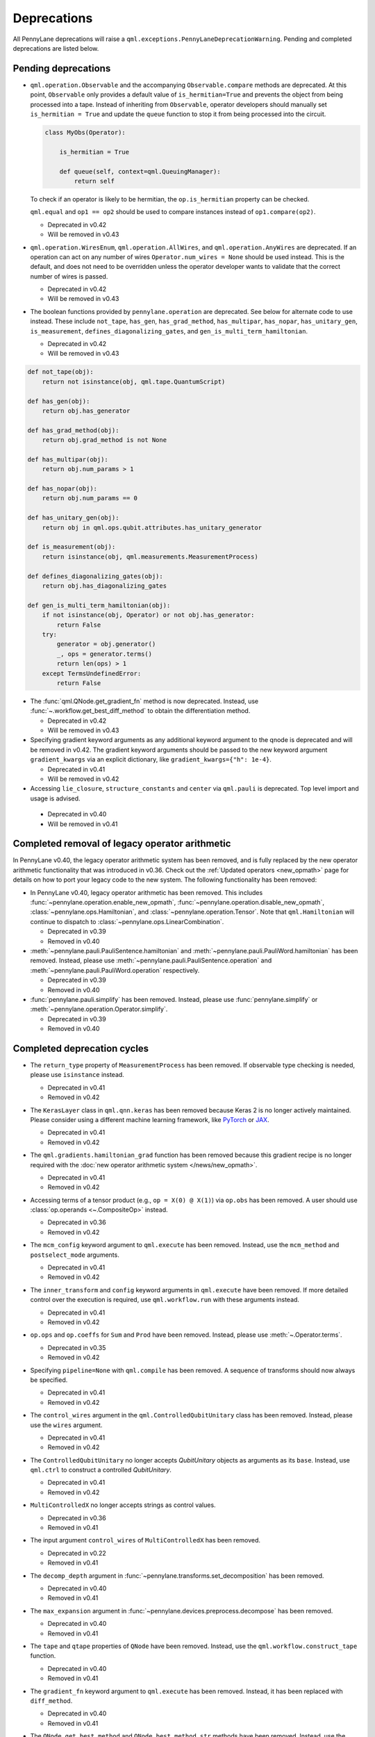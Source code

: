 .. _deprecations:

Deprecations
============

All PennyLane deprecations will raise a ``qml.exceptions.PennyLaneDeprecationWarning``. Pending and completed
deprecations are listed below.

Pending deprecations
--------------------

* ``qml.operation.Observable`` and the accompanying ``Observable.compare`` methods are deprecated. At this point, ``Observable`` only
  provides a default value of ``is_hermitian=True`` and prevents the object from being processed into a tape. Instead of inheriting from
  ``Observable``, operator developers should manually set ``is_hermitian = True`` and update the ``queue`` function to stop it from being
  processed into the circuit.

  .. code-block:: python

      class MyObs(Operator):
      
          is_hermitian = True

          def queue(self, context=qml.QueuingManager):
              return self

  To check if an operator is likely to be hermitian, the ``op.is_hermitian`` property can be checked.

  ``qml.equal`` and ``op1 == op2`` should be used to compare instances instead of ``op1.compare(op2)``.

  - Deprecated in v0.42
  - Will be removed in v0.43

* ``qml.operation.WiresEnum``, ``qml.operation.AllWires``, and ``qml.operation.AnyWires`` are deprecated. If an operation can act
  on any number of wires ``Operator.num_wires = None`` should be used instead. This is the default, and does not need
  to be overridden unless the operator developer wants to validate that the correct number of wires is passed.

  - Deprecated in v0.42
  - Will be removed in v0.43

* The boolean functions provided by ``pennylane.operation`` are deprecated. See below for alternate code to
  use instead.
  These include ``not_tape``, ``has_gen``, ``has_grad_method``,  ``has_multipar``, ``has_nopar``, ``has_unitary_gen``,
  ``is_measurement``, ``defines_diagonalizing_gates``, and ``gen_is_multi_term_hamiltonian``.

  - Deprecated in v0.42
  - Will be removed in v0.43

.. code-block:: python

    def not_tape(obj):
        return not isinstance(obj, qml.tape.QuantumScript)

    def has_gen(obj):
        return obj.has_generator

    def has_grad_method(obj):
        return obj.grad_method is not None

    def has_multipar(obj):
        return obj.num_params > 1

    def has_nopar(obj):
        return obj.num_params == 0

    def has_unitary_gen(obj):
        return obj in qml.ops.qubit.attributes.has_unitary_generator

    def is_measurement(obj):
        return isinstance(obj, qml.measurements.MeasurementProcess)

    def defines_diagonalizing_gates(obj):
        return obj.has_diagonalizing_gates

    def gen_is_multi_term_hamiltonian(obj):
        if not isinstance(obj, Operator) or not obj.has_generator:
            return False
        try:
            generator = obj.generator()
            _, ops = generator.terms() 
            return len(ops) > 1
        except TermsUndefinedError:
            return False

* The :func:`qml.QNode.get_gradient_fn` method is now deprecated. Instead, use :func:`~.workflow.get_best_diff_method` to obtain the differentiation method.

  - Deprecated in v0.42
  - Will be removed in v0.43

* Specifying gradient keyword arguments as any additional keyword argument to the qnode is deprecated
  and will be removed in v0.42.  The gradient keyword arguments should be passed to the new
  keyword argument ``gradient_kwargs`` via an explicit dictionary, like ``gradient_kwargs={"h": 1e-4}``.

  - Deprecated in v0.41
  - Will be removed in v0.42

* Accessing ``lie_closure``, ``structure_constants`` and ``center`` via ``qml.pauli`` is deprecated. Top level import and usage is advised.

 - Deprecated in v0.40
 - Will be removed in v0.41

Completed removal of legacy operator arithmetic
-----------------------------------------------

In PennyLane v0.40, the legacy operator arithmetic system has been removed, and is fully replaced by the new
operator arithmetic functionality that was introduced in v0.36. Check out the :ref:`Updated operators <new_opmath>` page
for details on how to port your legacy code to the new system. The following functionality has been removed:

* In PennyLane v0.40, legacy operator arithmetic has been removed. This includes :func:`~pennylane.operation.enable_new_opmath`,
  :func:`~pennylane.operation.disable_new_opmath`, :class:`~pennylane.ops.Hamiltonian`, and :class:`~pennylane.operation.Tensor`. Note
  that ``qml.Hamiltonian`` will continue to dispatch to :class:`~pennylane.ops.LinearCombination`.

  - Deprecated in v0.39
  - Removed in v0.40

* :meth:`~pennylane.pauli.PauliSentence.hamiltonian` and :meth:`~pennylane.pauli.PauliWord.hamiltonian` has been removed. Instead, please use
  :meth:`~pennylane.pauli.PauliSentence.operation` and :meth:`~pennylane.pauli.PauliWord.operation` respectively.

  - Deprecated in v0.39
  - Removed in v0.40

* :func:`pennylane.pauli.simplify` has been removed. Instead, please use :func:`pennylane.simplify` or :meth:`~pennylane.operation.Operator.simplify`.

  - Deprecated in v0.39
  - Removed in v0.40

Completed deprecation cycles
----------------------------

* The ``return_type`` property of ``MeasurementProcess`` has been removed.
  If observable type checking is needed, please use ``isinstance`` instead.

  - Deprecated in v0.41
  - Removed in v0.42

* The ``KerasLayer`` class in ``qml.qnn.keras`` has been removed because Keras 2 is no longer actively maintained.
  Please consider using a different machine learning framework, like `PyTorch <demos/tutorial_qnn_module_torch>`_ 
  or `JAX <demos/tutorial_How_to_optimize_QML_model_using_JAX_and_Optax>`_.

  - Deprecated in v0.41
  - Removed in v0.42

* The ``qml.gradients.hamiltonian_grad`` function has been removed because this gradient recipe is no
  longer required with the :doc:`new operator arithmetic system </news/new_opmath>`.

  - Deprecated in v0.41
  - Removed in v0.42

* Accessing terms of a tensor product (e.g., ``op = X(0) @ X(1)``) via ``op.obs`` has been removed.
  A user should use :class:`op.operands <~.CompositeOp>` instead.

  - Deprecated in v0.36
  - Removed in v0.42

* The ``mcm_config`` keyword argument to ``qml.execute`` has been removed.
  Instead, use the ``mcm_method`` and ``postselect_mode`` arguments.

  - Deprecated in v0.41
  - Removed in v0.42

* The ``inner_transform`` and ``config`` keyword arguments in ``qml.execute`` have been removed.
  If more detailed control over the execution is required, use ``qml.workflow.run`` with these arguments instead.
  
  - Deprecated in v0.41
  - Removed in v0.42

* ``op.ops`` and ``op.coeffs`` for ``Sum`` and ``Prod`` have been removed. Instead, please use
  :meth:`~.Operator.terms`.

  - Deprecated in v0.35
  - Removed in v0.42

* Specifying ``pipeline=None`` with ``qml.compile`` has been removed. 
  A sequence of transforms should now always be specified.

  - Deprecated in v0.41
  - Removed in v0.42

* The ``control_wires`` argument in the ``qml.ControlledQubitUnitary`` class has been removed. 
  Instead, please use the ``wires`` argument.

  - Deprecated in v0.41
  - Removed in v0.42

* The ``ControlledQubitUnitary`` no longer accepts `QubitUnitary` objects as arguments as its ``base``. 
  Instead, use ``qml.ctrl`` to construct a controlled `QubitUnitary`.

  - Deprecated in v0.41
  - Removed in v0.42  

* ``MultiControlledX`` no longer accepts strings as control values.

  - Deprecated in v0.36
  - Removed in v0.41

* The input argument ``control_wires`` of ``MultiControlledX`` has been removed.

  - Deprecated in v0.22
  - Removed in v0.41

* The ``decomp_depth`` argument in :func:`~pennylane.transforms.set_decomposition` has been removed. 

  - Deprecated in v0.40
  - Removed in v0.41

* The ``max_expansion`` argument in :func:`~pennylane.devices.preprocess.decompose` has been removed. 

  - Deprecated in v0.40
  - Removed in v0.41

* The ``tape`` and ``qtape`` properties of ``QNode`` have been removed. 
  Instead, use the ``qml.workflow.construct_tape`` function.
  
  - Deprecated in v0.40
  - Removed in v0.41

* The ``gradient_fn`` keyword argument to ``qml.execute`` has been removed. Instead, it has been replaced with ``diff_method``.

  - Deprecated in v0.40
  - Removed in v0.41

* The ``QNode.get_best_method`` and ``QNode.best_method_str`` methods have been removed. 
  Instead, use the ``qml.workflow.get_best_diff_method`` function. 
  
  - Deprecated in v0.40
  - Removed in v0.41

* The ``output_dim`` property of ``qml.tape.QuantumScript`` has been removed. Instead, use method ``shape`` of ``QuantumScript`` or ``MeasurementProcess`` to get the same information.

  - Deprecated in v0.40
  - Removed in v0.41

* The ``qml.qsvt_legacy`` function has been removed.
  Instead, use ``qml.qsvt``. The new functionality takes an input polynomial instead of angles.

  - Deprecated in v0.40
  - Removed in v0.41

* The ``qml.qinfo`` module has been removed. Please see the respective functions in the ``qml.math`` and ``qml.measurements``
  modules instead.

  - Deprecated in v0.39
  - Removed in v0.40

* Top level access to ``Device``, ``QubitDevice``, and ``QutritDevice`` have been removed. Instead, they
  are available as ``qml.devices.LegacyDevice``, ``qml.devices.QubitDevice``, and ``qml.devices.QutritDevice``
  respectively.

  - Deprecated in v0.39
  - Removed in v0.40

* The :class:`~pennylane.BasisStatePreparation` template has been removed.
  Instead, use :class:`~pennylane.BasisState`.

  - Deprecated in v0.39
  - Removed in v0.40
  

* The ``qml.QubitStateVector`` template has been removed. Instead, use :class:`~pennylane.StatePrep`.

  - Deprecated in v0.39
  - Removed in v0.40

* ``qml.broadcast`` has been removed. Users should use ``for`` loops instead.

  - Deprecated in v0.39
  - Removed in v0.40

* The ``max_expansion`` argument for :func:`~pennylane.transforms.decompositions.clifford_t_decomposition`
  has been removed.

  - Deprecated in v0.39
  - Removed in v0.40

* The ``'ancilla'`` argument for :func:`~pennylane.iterative_qpe` has been removed. Instead, use the ``'aux_wire'``
  argument.

  - Deprecated in v0.39
  - Removed in v0.40
  
* The ``expand_depth`` argument for :func:`~pennylane.transforms.compile` has been removed.

  - Deprecated in v0.39
  - Removed in v0.40

* The ``qml.workflow.set_shots`` helper function has been removed. We no longer interact with the legacy device interface in our code.
  Instead, shots should be specified on the tape, and the device should use these shots.

  - Deprecated in v0.38
  - Removed in v0.40

* ``QNode.gradient_fn`` is removed. Please use ``QNode.diff_method`` instead. ``QNode.get_gradient_fn`` can also be used to
  process the diff method.

  - Deprecated in v0.39
  - Removed in v0.40
  
* The ``qml.shadows.shadow_expval`` transform has been removed. Instead, please use the
  ``qml.shadow_expval`` measurement process.

  - Deprecated in v0.39
  - Removed in v0.40

* PennyLane Lightning and Catalyst will no longer support ``manylinux2014`` (GLIBC 2.17) compatibile Linux operating systems, and will be migrated to ``manylinux_2_28`` (GLIBC 2.28). See `pypa/manylinux <https://github.com/pypa/manylinux>`_ for additional details.

  - Last supported version of ``manylinux2014`` with v0.36
  - Fully migrated to ``manylinux_2_28`` with v0.37

* The ``simplify`` argument in ``qml.Hamiltonian`` and ``qml.ops.LinearCombination`` has been removed.
  Instead, ``qml.simplify()`` can be called on the constructed operator.

  - Deprecated in v0.37
  - Removed in v0.39

* The ``decomp_depth`` argument in ``qml.device`` is removed.

  - Deprecated in v0.38
  - Removed in v0.39

* The functions ``qml.qinfo.classical_fisher`` and ``qml.qinfo.quantum_fisher`` have been removed and migrated to the ``qml.gradients``
  module. Therefore, ``qml.gradients.classical_fisher`` and ``qml.gradients.quantum_fisher`` should be used instead.

  - Deprecated in v0.38
  - Removed in v0.39

* All of the legacy devices (any with the name ``default.qubit.{autograd,torch,tf,jax,legacy}``) are removed. Use ``default.qubit`` instead,
  as it supports backpropagation for the many backends the legacy devices support.

  - Deprecated in v0.38
  - Removed in v0.39

* The logic for internally switching a device for a different backpropagation
  compatible device is removed, as it was in place for removed ``default.qubit.legacy``.

  - Deprecated in v0.38
  - Removed in v0.39

* `Operator.expand` is now removed. Use `qml.tape.QuantumScript(op.decomposition())` instead.

  - Deprecated in v0.38
  - Removed in v0.39

* The ``expansion_strategy`` attribute of ``qml.QNode`` is removed.
  Users should make use of ``qml.workflow.construct_batch``, should they require fine control over the output tape(s).

  - Deprecated in v0.38
  - Removed in v0.39

* The ``expansion_strategy`` argument in ``qml.specs``, ``qml.draw``, and ``qml.draw_mpl`` is removed. 
  Instead, use the ``level`` argument which provides a superset of options.

  - Deprecated in v0.38
  - Removed in v0.39

* The ``max_expansion`` argument in ``qml.QNode`` is removed.

  - Deprecated in v0.38
  - Removed in v0.39

* The ``expand_fn`` argument in ``qml.execute`` is removed.
  Instead, please create a ``qml.transforms.core.TransformProgram`` with the desired preprocessing and pass it to the ``transform_program`` argument of ``qml.execute``.

  - Deprecated in v0.38
  - Removed in v0.39

* The ``max_expansion`` argument in ``qml.execute`` is removed.
  Instead, please use ``qml.devices.preprocess.decompose`` with the desired expansion level, add it to a ``TransformProgram``, and pass it to the ``transform_program`` argument of ``qml.execute``.

  - Deprecated in v0.38
  - Removed in v0.39

* The ``override_shots`` argument in ``qml.execute`` is removed.
  Instead, please add the shots to the ``QuantumTape``\ s to be executed.

  - Deprecated in v0.38
  - Removed in v0.39

* The ``device_batch_transform`` argument in ``qml.execute`` is removed.
  Instead, please create a ``qml.transforms.core.TransformProgram`` with the desired preprocessing and pass it to the ``transform_program`` argument of ``qml.execute``.

  - Deprecated in v0.38
  - Removed in v0.39

* The functions ``qml.transforms.sum_expand`` and ``qml.transforms.hamiltonian_expand`` are removed.
  Instead, ``qml.transforms.split_non_commuting`` can be used for equivalent behaviour.

  - Deprecated in v0.38
  - Removed in v0.39

* ``queue_idx`` attribute has been removed from the ``Operator``, ``CompositeOp``, and ``SymboliOp`` classes. Instead, the index is now stored as the label of the ``CircuitGraph.graph`` nodes.

  - Deprecated in v0.38
  - Removed in v0.38

* ``qml.from_qasm`` no longer removes measurements from the QASM code. Use 
  ``measurements=[]`` to remove measurements from the original circuit.

  - Deprecated in v0.37
  - Default behaviour changed in v0.38

* ``qml.transforms.map_batch_transform`` has been removed, since transforms can be applied directly to a batch of tapes.
  See :func:`~.pennylane.transform` for more information.

  - Deprecated in v0.37
  - Removed in v0.38

* ``qml.from_qasm_file`` has been removed. Instead, the user can open the file and then load its content using ``qml.from_qasm``.

  >>> with open("test.qasm", "r") as f:
  ...     circuit = qml.from_qasm(f.read())

  - Deprecated in v0.36
  - Removed in v0.37

* The ``qml.load`` function is a general-purpose way to convert circuits into PennyLane from other
  libraries. It has been removed in favour of the more specific functions ``from_qiskit``, ``from_qasm``, etc.

  - Deprecated in v0.36
  - Removed in v0.37

* ``single_tape_transform``, ``batch_transform``, ``qfunc_transform``, ``op_transform``,
  ``gradient_transform`` and ``hessian_transform`` are deprecated. Instead switch to using the new
  ``qml.transform`` function. Please refer to
  `the transform docs <https://docs.pennylane.ai/en/stable/code/qml_transforms.html#custom-transforms>`_
  to see how this can be done.

  - Deprecated in v0.34
  - Removed in v0.36

* ``PauliWord`` and ``PauliSentence`` no longer use ``*`` for matrix and tensor products,
  but instead use ``@`` to conform with the PennyLane convention.

  - Deprecated in v0.35
  - Removed in v0.36

* The private functions ``_pauli_mult``, ``_binary_matrix`` and ``_get_pauli_map`` from the
  ``pauli`` module have been removed, as they are no longer used anywhere and the same
  functionality can be achieved using newer features in the ``pauli`` module.

  - Deprecated in v0.35
  - Removed in v0.36

* Calling ``qml.matrix`` without providing a ``wire_order`` on objects where the wire order could be
  ambiguous now raises an error. This includes tapes with multiple wires, QNodes with a device that
  does not provide wires, or quantum functions.

  - Deprecated in v0.35
  - Raises an error in v0.36

* ``qml.pauli.pauli_mult`` and ``qml.pauli.pauli_mult_with_phase`` are now removed. Instead, you
  should use ``qml.simplify(qml.prod(pauli_1, pauli_2))`` to get the reduced operator.

  >>> op = qml.simplify(qml.prod(qml.PauliX(0), qml.PauliZ(0)))
  >>> op
  -1j*(PauliY(wires=[0]))
  >>> [phase], [base] = op.terms()
  >>> phase, base
  (-1j, PauliY(wires=[0]))

  - Deprecated in v0.35
  - Removed in v0.36

* ``MeasurementProcess.name`` and ``MeasurementProcess.data`` have been removed, as they contain
  dummy values that are no longer needed.
  
  - Deprecated in v0.35
  - Removed in v0.36

* The contents of ``qml.interfaces`` is moved inside ``qml.workflow``.

  - Contents moved in v0.35
  - Old import path removed in v0.36

* The method ``Operator.validate_subspace(subspace)``, only employed under a specific set of qutrit
  operators, has been relocated to the ``qml.ops.qutrit.parametric_ops`` module and has been removed
  from the ``Operator`` class.

  - Deprecated in v0.35
  - Removed in v0.36

* ``qml.transforms.one_qubit_decomposition`` and ``qml.transforms.two_qubit_decomposition`` are removed. Instead,
  you should use ``qml.ops.one_qubit_decomposition`` and ``qml.ops.two_qubit_decomposition``.

  - Deprecated in v0.34
  - Removed in v0.35

* Passing additional arguments to a transform that decorates a QNode should now be done through use
  of ``functools.partial``. For example, the :func:`~pennylane.metric_tensor` transform has an
  optional ``approx`` argument which should now be set using:

  .. code-block:: python

    from functools import partial

    @partial(qml.metric_tensor, approx="block-diag")
    @qml.qnode(dev)
    def circuit(weights):
        ...

  The previously-recommended approach is now removed:

  .. code-block:: python

    @qml.metric_tensor(approx="block-diag")
    @qml.qnode(dev)
    def circuit(weights):
        ...

  Alternatively, consider calling the transform directly:

  .. code-block:: python

    @qml.qnode(dev)
    def circuit(weights):
        ...

    transformed_circuit = qml.metric_tensor(circuit, approx="block-diag")

  - Deprecated in v0.33
  - Removed in v0.35

* ``Observable.return_type`` has been removed. Instead, you should inspect the type
  of the surrounding measurement process.

  - Deprecated in v0.34
  - Removed in v0.35

* ``ClassicalShadow.entropy()`` no longer needs an ``atol`` keyword as a better
  method to estimate entropies from approximate density matrix reconstructions
  (with potentially negative eigenvalues) has been implemented.

  - Deprecated in v0.34
  - Removed in v0.35

* ``QuantumScript.is_sampled`` and ``QuantumScript.all_sampled`` have been removed.
  Users should now validate these properties manually.

  .. code-block:: python

    from pennylane.measurements import *
    sample_types = (SampleMP, CountsMP, ClassicalShadowMP, ShadowExpvalMP)
    is_sample_type = [isinstance(m, sample_types) for m in tape.measurements]
    is_sampled = any(is_sample_type)
    all_sampled = all(is_sample_type)

  - Deprecated in v0.34
  - Removed in v0.35

* ``qml.ExpvalCost`` has been removed. Users should use ``qml.expval()`` instead.

  .. code-block:: python

    @qml.qnode(dev)
    def cost_function(params):
        some_qfunc(params)
        return qml.expval(Hamiltonian)

  - Deprecated in v0.24
  - Removed in v0.35

* Specifying ``control_values`` passed to ``qml.ctrl`` as a string is no longer supported.

  - Deprecated in v0.25
  - Removed in v0.34

* ``qml.gradients.pulse_generator`` has become ``qml.gradients.pulse_odegen`` to adhere to paper naming conventions.

  - Deprecated in v0.33
  - Removed in v0.34

* The ``prep`` keyword argument in ``QuantumScript`` has been removed.
  ``StatePrepBase`` operations should be placed at the beginning of the ``ops`` list instead.

  - Deprecated in v0.33
  - Removed in v0.34

* The public methods of ``DefaultQubit`` are pending changes to
  follow the new device API.

  We will be switching to the new device interface in a coming release.
  In this new interface, simulation implementation details
  will be abstracted away from the device class itself and provided by composition, rather than inheritance.
  Therefore, some public and private methods from ``DefaultQubit`` will no longer exist, though its behaviour
  in a workflow will remain the same.

  If you directly interact with device methods, please consult
  :class:`pennylane.devices.Device` and
  :class:`pennylane.devices.DefaultQubit`
  for more information on what the new interface will look like and be prepared
  to make updates in a coming release. If you have any feedback on these
  changes, please create an
  `issue <https://github.com/PennyLaneAI/pennylane/issues>`_ or post in our
  `discussion forum <https://discuss.pennylane.ai/>`_.

  - Deprecated in v0.31
  - Changed in v0.33

* The behaviour of ``Operator.__eq__`` and ``Operator.__hash__`` has been updated. Their documentation
  has been updated to reflect the incoming changes.

  The changes to operator equality allow users to use operator equality the same way as
  with ``qml.equal``. With the changes to hashing, unique operators that are equal now have the same
  hash. These changes now allow behaviour such as the following:

  >>> qml.RX(0.1, wires=0) == qml.RX(0.1, wires=0)
  True
  >>> {qml.PauliZ(0), qml.PauliZ(0)}
  {PauliZ(wires=[0])}

  Meanwhile, the previous behaviour is shown below:

  >>> qml.RX(0.1, wires=0) == qml.RX(0.1, wires=0)
  False
  >>> {qml.PauliZ(0), qml.PauliZ(0)}
  {PauliZ(wires=[0]), PauliZ(wires=[0])}

  - Added in v0.32
  - Behaviour changed in v0.33

* ``qml.qchem.jordan_wigner`` had been removed.
  Use ``qml.jordan_wigner`` instead. List input to define the fermionic operator
  is no longer accepted; the fermionic operators ``qml.FermiA``, ``qml.FermiC``,
  ``qml.FermiWord`` and ``qml.FermiSentence`` should be used instead. See the
  :mod:`pennylane.fermi` module documentation and the
  `Fermionic Operator <https://pennylane.ai/qml/demos/tutorial_fermionic_operators>`_
  tutorial for more details.

  - Deprecated in v0.32
  - Removed in v0.33

* The ``tuple`` input type in ``qubit_observable`` has been removed. Please use a fermionic
  operator object. The ``tuple`` return type in ``fermionic_hamiltonian`` and
  ``fermionic_observable`` has been removed and these functions will return a fermionic operator
  by default.

  - Deprecated in v0.32
  - Removed in v0.33

* The ``sampler_seed`` argument of ``qml.gradients.spsa_grad`` has been removed.
  Instead, the ``sampler_rng`` argument should be set, either to an integer value, which will be used
  to create a PRNG internally, or to a NumPy pseudo-random number generator (PRNG) created via
  ``np.random.default_rng(seed)``.
  The advantage of passing a PRNG is that one can reuse that PRNG when calling ``spsa_grad``
  multiple times, for instance during an optimization procedure.

  - Deprecated in v0.32
  - Removed in v0.33

* The ``RandomLayers.compute_decomposition`` keyword argument ``ratio_imprivitive`` has been changed to
  ``ratio_imprim`` to match the call signature of the operation.

  - Deprecated in v0.32
  - Removed in v0.33

* The ``QuantumScript.set_parameters`` method and the ``QuantumScript.data`` setter have
  been removed. Please use ``QuantumScript.bind_new_parameters`` instead.

  - Deprecated in v0.32
  - Removed in v0.33

* The ``observables`` argument in ``QubitDevice.statistics`` is removed. Please use ``circuit``
  instead. Using a list of observables in ``QubitDevice.statistics`` is removed. Please use a
  ``QuantumTape`` instead.

  - Still accessible in v0.28-v0.31
  - Removed in v0.32


* The CV observables ``qml.X`` and ``qml.P`` have been removed. Use ``qml.QuadX`` and ``qml.QuadP`` instead.

  - Deprecated in v0.32
  - Removed in v0.33


* The method ``tape.unwrap()`` and corresponding ``UnwrapTape`` and ``Unwrap`` classes are
  removed.

  - Deprecated in v0.32
  - Removed in v0.33

  Instead of ``tape.unwrap()``, use :func:`~.transforms.convert_to_numpy_parameters`:

  .. code-block:: python

    from pennylane.transforms import convert_to_numpy_parameters

    qscript = qml.tape.QuantumTape([qml.RX(torch.tensor(0.1234), 0)],
                                     [qml.expval(qml.Hermitian(torch.eye(2), 0))] )
    unwrapped_qscript = convert_to_numpy_parameters(qscript)

    torch_params = qscript.get_parameters()
    numpy_params = unwrapped_qscript.get_parameters()

* ``qml.enable_return`` and ``qml.disable_return`` have been removed. The old return types are no longer available.

  - Deprecated in v0.32
  - Removed in v0.33

* The ``mode`` keyword argument in ``QNode`` has been removed, as it was only used in the old return
  system (which has also been removed). Please use ``grad_on_execution`` instead.

  - Deprecated in v0.32
  - Removed in v0.33

* ``qml.math.purity``, ``qml.math.vn_entropy``, ``qml.math.mutual_info``, ``qml.math.fidelity``,
  ``qml.math.relative_entropy``, and ``qml.math.max_entropy`` no longer support state vectors as
  input. Please call ``qml.math.dm_from_state_vector`` on the input before passing to any of these functions.

  - Still accepted in v0.31
  - Removed in v0.32

* The ``do_queue`` keyword argument in ``qml.operation.Operator`` has been removed. This affects
  all child classes, such as ``Operation``, ``Observable``, ``SymbolicOp`` and more. Instead of
  setting ``do_queue=False``, use the ``qml.QueuingManager.stop_recording()`` context.

  - Deprecated in v0.31
  - Removed in v0.32

* The ``qml.specs`` dictionary longer supports direct key access to certain keys. Instead
  these quantities can be accessed as fields of the new ``Resources`` object saved under
  ``specs_dict["resources"]``:

  - ``num_operations`` is no longer supported, use ``specs_dict["resources"].num_gates``
  - ``num_used_wires`` is no longer supported, use ``specs_dict["resources"].num_wires``
  - ``gate_types`` is no longer supported, use ``specs_dict["resources"].gate_types``
  - ``gate_sizes`` is no longer supported, use ``specs_dict["resources"].gate_sizes``
  - ``depth`` is no longer supported, use ``specs_dict["resources"].depth``

  These keys were still accessible in v0.31 and removed in v0.32.

* ``qml.math.reduced_dm`` has been removed. Please use ``qml.math.reduce_dm`` or ``qml.math.reduce_statevector`` instead.

  - Still accessible in v0.31
  - Removed in v0.32

* ``QuantumScript``'s ``name`` keyword argument and property are removed.
  This also affects ``QuantumTape`` and ``OperationRecorder``.

  - Deprecated in v0.31
  - Removed in v0.32

* The ``Operation.base_name`` property is removed. Please use ``Operator.name`` or ``type(obj).__name__`` instead.

  - Still accessible in v0.31
  - Removed in v0.32

* ``LieAlgebraOptimizer`` has been renamed. Please use ``RiemannianGradientOptimizer`` instead.

  - Deprecated in v0.31
  - Removed in v0.32


* The ``grouping_type`` and ``grouping_method`` arguments of ``qchem.molecular_hamiltonian()`` are removed.

  - Deprecated in v0.31
  - Removed in v0.32

  Instead, simply construct a new instance of ``Hamiltonian`` with the grouping specified:

  .. code-block:: python

    H, qubits = molecular_hamiltonian(symbols, coordinates)
    grouped_h = qml.Hamiltonian(
        H.coeffs,
        H.ops,
        grouping_type=grouping_type,
        groupingmethod=grouping_method,
    )

* ``zyz_decomposition`` and ``xyx_decomposition`` are removed, use ``one_qubit_decomposition`` with a rotations
  keyword instead.

  - Deprecated in v0.31
  - Removed in v0.32

* The ``qml.utils.sparse_hamiltonian`` function has been removed. ``~.Hamiltonian.sparse_matrix`` should be used instead.

  - Deprecated in v0.29
  - Removed in v0.31

* The ``collections`` module has been removed.

  - Deprecated in v0.29
  - Removed in v0.31

* ``qml.op_sum`` has been removed. Users should use ``qml.sum`` instead.

  - Deprecated in v0.29.
  - Removed in v0.31.

* The argument ``argnum`` for gradient transforms using the Jax interface is replaced by ``argnums``.

  - ``argnum`` is automatically changed to ``argnums`` for gradient transforms using JAX and a warning is raised in v0.30
  - ``argnums`` is the only option for gradient transforms using JAX in v0.31

* ``Evolution`` now adds a ``-1`` to the input parameter. Beforehand, the minus sign was not included.

  - Transition warning added in v0.29.
  - Updated to current behaviour in v0.30.

* The ``seed_recipes`` argument in ``qml.classical_shadow`` and ``qml.shadow_expval`` has been removed.
  An argument ``seed`` which defaults to ``None`` can contain an integer with the wanted seed.

  - Still accessible in v0.28, v0.29
  - Removed in v0.30

* The ``get_operation`` tape method is updated to return the operation index as well, changing its signature.

  - The new signature is available by changing the arg ``return_op_index`` to ``True`` in v0.29
  - The old signature is replaced with the new one in v0.30


* The ``grouping`` module has been removed. The functionality has been moved and
  reorganized in the new ``pauli`` module under ``pauli/utils.py`` or ``pauli/grouping/``.

  - Still accessible in v0.27, v0.28, v0.29, v0.30
  - Removed in v0.31

  The functions from ``grouping/pauli.py``, ``grouping/transformations.py`` and
  ``grouping/utils.py`` have been moved to ``pauli/utils.py``. The remaining functions
  have been consolidated in the ``pauli/grouping/`` directory.

* ``qml.VQECost`` is removed.

   - Deprecated in 0.13
   - Removed in 0.29

* In-place inversion — ``op.inv()`` and ``op.inverse=value`` — is deprecated. Please
  use ``qml.adjoint`` or ``qml.pow`` instead.

  - Still accessible in v0.27 and v0.28
  - Removed in v0.29

  Don't use:

  >>> v1 = qml.PauliX(0).inv()
  >>> v2 = qml.PauliX(0)
  >>> v2.inverse = True

  Instead, use:

  >>> qml.adjoint(qml.PauliX(0))
  Adjoint(PauliX(wires=[0]))
  >>> qml.pow(qml.PauliX(0), -1)
  PauliX(wires=[0])**-1
  >>> qml.pow(qml.PauliX(0), -1, lazy=False)
  PauliX(wires=[0])
  >>> qml.PauliX(0) ** -1
  PauliX(wires=[0])**-1

* The ``qml.utils.decompose_hamiltonian()`` method is removed. Please
  use ``qml.pauli_decompose()``.

  - Still accessible in v0.27
  - Removed in v0.28

* ``qml.tape.get_active_tape`` is deprecated. Please use ``qml.QueuingManager.active_context()`` instead.

  - Deprecated in v0.27
  - Removed in v0.28

* ``qml.transforms.qcut.remap_tape_wires`` is deprecated. Please use ``qml.map_wires`` instead.

  - Deprecated in v0.27
  - Removed in v0.28

* ``QuantumTape.inv()`` is deprecated. Please use ``QuantumTape.adjoint()`` instead. This method
  returns a new tape instead of modifying itself in-place.

  - Deprecated in v0.27
  - Removed in v0.28

* ``qml.tape.stop_recording`` and ``QuantumTape.stop_recording`` are moved to ``qml.QueuingManager.stop_recording``

  - Deprecated in v0.27
  - Removed in v0.28

* ``QueuingContext`` is renamed ``QueuingManager``.

  - Deprecated name ``QueuingContext`` in v0.27
  - Removed in v0.28

* ``QueuingManager.safe_update_info`` and ``AnnotateQueue.safe_update_info`` are removed.

  - Deprecated in v0.27
  - Removed in v0.28

* ``ObservableReturnTypes`` ``Sample``, ``Variance``, ``Expectation``, ``Probability``, ``State``, and ``MidMeasure``
  are moved to ``measurements`` from ``operation``.

  - Deprecated in v0.23
  - Removed in v0.27

* The ``qml.utils.expand`` function is deprecated. ``qml.math.expand_matrix`` should be used
  instead.

  - Deprecated in v0.24
  - Removed in v0.27

* The ``qml.Operation.get_parameter_shift`` method is removed. Use the methods of the ``gradients`` module
  for general parameter-shift rules instead.

  - Deprecated in v0.22
  - Removed in v0.28

* ``qml.transforms.measurement_grouping`` has been removed. Please use ``qml.transforms.hamiltonian_expand``
  instead.

  - Deprecated in v0.28
  - Removed in v0.29

* ``qml.transforms.make_tape`` was previously deprecated, but there is no longer a plan to remove it.
  It no longer raises a warning, and the functionality is unchanged.

  - Deprecated in v0.28
  - Un-deprecated in v0.29
